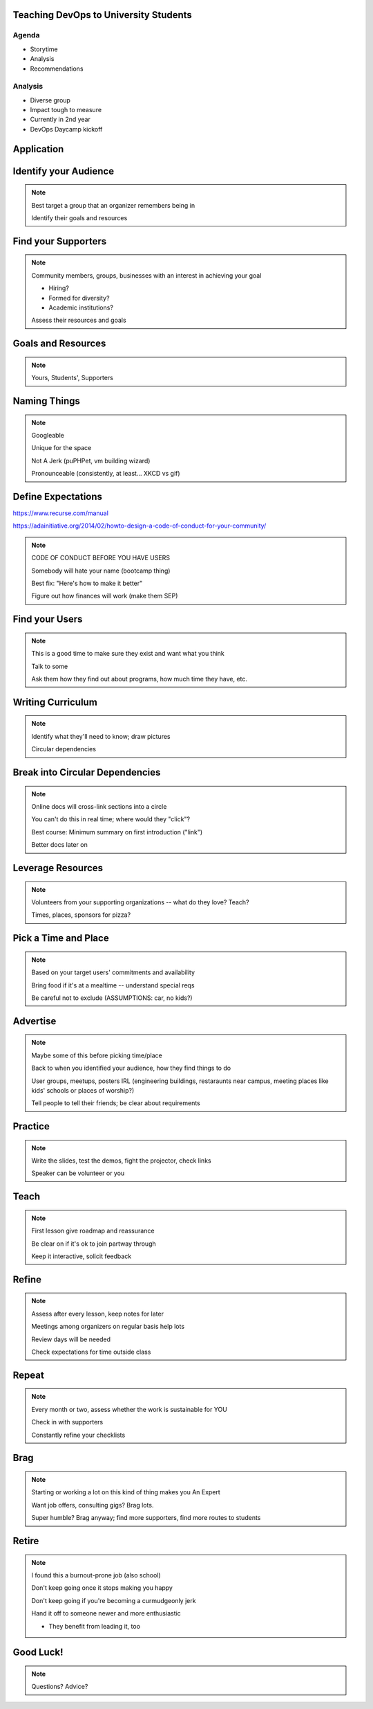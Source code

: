 ======================================
Teaching DevOps to University Students
======================================

.. slide:: 

    |
    |

    Emily Dunham

    edunham@edunham.net

    edunham on IRC, no Twitter

    talks.edunham.net/openwest2015/devops

Agenda
------

* Storytime

* Analysis

* Recommendations


.. slide::

    .. figure:: /_static/corvallis.png
        :class: fill

    .. note:: Hi. I'm Emily Dunham. CS student at Oregon State University. 

              * FIRST team 847 captain, programmer, mechanical design
              * OSU Robotics Club VP for ~2yrs
              * OSU Linux Users Group VP then president
              * TA and peer advisor for OSU EECS department
              * ... and assorted other stuff.

.. slide::

    .. figure:: /_static/osl_logo.png
        :class: fill

    .. note:: 
        Been coding on and off since 2008, but didn't get into OSS till
        joining OSL in spring 2011 (recruited at Beaver BarCamp)

        ... I almost didn't get involved with OSS at all. 

        I thought I might want to sysadmin, interviewed and they made me a
        dev. Did that for a year including summer, interned at Intel the next
        summer, TAed for a while, came back to OSL as a sysadmin in December
        2012.  

.. slide::

    .. figure:: /_static/teddybear.jpg
        :class: fill

    .. note:: Founded in 2004, primarily student-driven
        There was a brief time when there were no full-timers at all. Thanks
        to support from wonderful humans including Shay Dakan and Curt
        Pedersen among many many others, we continued growing and hosting lots
        of projects. See osuosl.org for details...

        OSL was originally part of network services and operated almost
        independently of the academic departments. 

        I happily sysadminned for that year and the next summer before some
        major transitions...
         ~20 students, 4 full-timers in 2014

.. slide::

    .. figure:: /_static/oregonian.png
        :class: fill

    .. note::  Due to some bureaucracy, the OSL got moved from network
        services to the school of Electrical Engineering and Computer Science. 

.. slide::

    .. figure:: /_static/eecssite.png
        :class: fill

    .. note:: So I start hearing about how the goal is to reach *a hundred*
        students a year... this sounds pretty crazy, also awesome. 

.. slide::

    .. figure:: /_static/calendar.png
        :align: center

    .. note:: Some time passes and it becomes obvious that no way will anyone
        have sufficient free time to make this happen. It's "somebody else's
        problem". 

.. slide::

    .. figure:: /_static/brain.jpg
        :align: center

    .. note:: So a few of us sysadmins start talking about how we could fix
        this.

.. slide:: 

    .. figure:: /_static/braindump.png
        :align: center

    .. note:: Portland State University does this neat Brain Dump program,
        which was originally for training new network admin students more
        efficiently... 

        * Clear, focused purpose (make PSU sysadmins), good win criterion
        * ~10yrs old, well-established, grew organically out of mentorship
        * infrastructure in place, real systems to administer
        * The Deal

.. slide:: 

    .. figure:: /_static/opsschool.png
        :class: fill

    .. note:: There's kind of an online sysadmin training program called
        opsschool, great for self-teaching to fill in the gaps if you already
        know a bit... 

        * curriculum is very incomplete right now
        * tends to be extremely old-school
        * only really text -- few hands-on exercises w/ sufficient guidance

.. slide:: 

    .. figure:: /_static/cookies.jpg
        :class: fill

    .. note:: Did you know that opsschool sends you cookies once you
        contribute enough? You should contribute.

.. slide:: 

    .. figure:: /_static/cs312.png
        :class: fill

    .. note:: My boss used to teach a course in Linux systems administration.
        The problem... not offered ever, despite interest from students,
        because none of the fulltimers have time to teach it. The curriculum
        is licensed CC noncommercial sharealike :)
        http://osuosl.org/students/cs312

.. slide:: 

    We're combining these things:

    * Audience is total newbies
    * Goal is make open source contributors
    * Teaching devops
    * Extracurricular through school year
    * Hands-on
    * "The Deal"

.. slide:: 

    .. figure:: /_static/nametag.png
        :class: fill

    .. note:: Naming things is HARD.

        Brought the partially-complete idea to boss, tentatively calling
        it mindmelt after braindump... argued about name until settling on his
        suggestion of DevOps Bootcamp. Buzzwordy but descriptive and not taken
        elsewhere.

.. slide:: 

    .. figure:: /_static/dobcsite.png
        :class: fill

    .. note:: Centralized a site and wrote down mission, goals, audience, etc.
        Super important to do this early so everybody's on the same page -- it
        solves so many arguments before they start. 

        Using Sphinx (the readthedocs thing) but locally hosted because we
        have the infra, though RTD would've been ok too

        Now it's time to start on curriculum...

.. slide:: 

    .. figure:: /_static/puzzle.jpg
        :class: fill

    .. note:: Have you ever tried to pull apart your knowledge of a subject
        with which you're intimately familiar? Saying to a newbie "let me just
        step back and begin at the beginning" then realizing you don't know
        where the "actual beginning" even is? Welcome to writing curriculum.

.. slide:: 

    .. figure:: /_static/gplus.png
        :class: fill

    .. note:: Format of our meetings: 2 hours each thursday, roughly half and
        half development / ops topics

        Screencast over Google Hangouts -- early feedback is that the videos
        help people not in Corvallis, plus makes it easier for students to
        catch up ("the deal")

        Unifying the hardware -- should have a single boot USB that brings up
        EVERYTHING 

            * logged-in g+ account with hangout perms
            * working VM
            * all the slides
            * able to talk to projector

        

.. slide:: 

    .. figure:: /_static/balance.jpg
        :class: fill

    .. note:: Time management is hard, keeping it hands-on is hard, balancing
        dev stuff and ops stuff is hard. Keeping it interesting and engaging
        is hard. 

.. slide:: 

    .. figure:: /_static/thinker.jpg
        :class: fill

    .. note:: The fix is self-awareness. Pay attention to what you're doing,
        how it's recieved. Constantly adapt based on subtle feedback. Analyze
        each meeting afterwards for how things worked, what went well, ideas
        of what to try next time. Don't be mean.

.. slide:: 

    .. figure:: /_static/hourglass.jpg
        :align: center
        :scale: 30%

    .. note:: Time management is hard for everybody. To help...
        * students: Have clear expectations and send appropriate reminder
          emails
        * Presenters: Communicate about when to remind of talk, schedule early
          to be flexible with their schedules
        * yourself: Keep a calendar or list that you check regularly of
          deadlines, broken into the smallest pieces you find useful (big
          tasks are scary)

.. slide:: 

    .. figure:: /_static/youtube.png
        :align: center

    .. note:: We've done 10 lessons so far through the year. 
        * Several hands-on review/catchup days
        * All students have VM running an app that they can hack on
            * text editor
            * git
            * databases, networking, how servers boot, filesystems,
              configuration
        * 1/2 to 2/3 have dropped since start, several new have joined through
          the year
            * Each lesson builds on the next, and student is better off in
              tech-related career for having been exposed to each set of
              concepts
        * Earlier in the year it was clearer where to go / what to do, spent
          more time preparing... time goes VERY fast. 

.. slide:: 

    .. figure:: /_static/dobc.jpg
        :align: center

    .. note:: Other results
        * good press
        * great resume thing
        * improved confidence and skills for speakers
        * better employment pipeline for osl -- we've actually seen these
          kids' skills, how fast they learn, how hard they work
        * continued interest from students, especially new students joining,
          is almost a problem
        * Preparing to run it again next year
            * passing the torch, documenting everything

.. slide:: 

    .. figure:: /_static/audience.jpg
        :class: fill

    .. note:: What do YOU want out of this? Why are you here? What do you want
        to learn from me? What are you trying to build? How can I help you?

Analysis
--------

* Diverse group

* Impact tough to measure

* Currently in 2nd year

* DevOps Daycamp kickoff

===========  
Application
===========

======================
Identify your Audience
======================

.. note:: 

    Best target a group that an organizer remembers being in

    Identify their goals and resources

====================
Find your Supporters
====================

.. note:: 

    Community members, groups, businesses with an interest in achieving your
    goal

    * Hiring?

    * Formed for diversity? 

    * Academic institutions?

    Assess their resources and goals

===================
Goals and Resources
===================

.. note:: 

    Yours, Students', Supporters

=============    
Naming Things
=============    

.. note:: 

    Googleable

    Unique for the space

    Not A Jerk (puPHPet, vm building wizard)

    Pronounceable (consistently, at least... XKCD vs gif)

===================
Define Expectations
===================

https://www.recurse.com/manual

https://adainitiative.org/2014/02/howto-design-a-code-of-conduct-for-your-community/

.. note:: 

    CODE OF CONDUCT BEFORE YOU HAVE USERS

    Somebody will hate your name (bootcamp thing)

    Best fix: "Here's how to make it better"

    Figure out how finances will work (make them SEP)

===============
Find your Users
===============

.. note:: 
    
    This is a good time to make sure they exist and want what you think

    Talk to some

    Ask them how they find out about programs, how much time they have, etc.

==================
Writing Curriculum
==================

.. note:: 

    Identify what they'll need to know; draw pictures

    Circular dependencies


================================
Break into Circular Dependencies
================================

.. note:: 

    Online docs will cross-link sections into a circle

    You can't do this in real time; where would they "click"?

    Best course: Minimum summary on first introduction ("link")

    Better docs later on

==================
Leverage Resources
==================

.. note:: 

    Volunteers from your supporting organizations -- what do they love? Teach?

    Times, places, sponsors for pizza?

=====================
Pick a Time and Place
=====================

.. note:: 

    Based on your target users' commitments and availability

    Bring food if it's at a mealtime -- understand special reqs

    Be careful not to exclude (ASSUMPTIONS: car, no kids?)

=========
Advertise
=========

.. note:: 

    Maybe some of this before picking time/place

    Back to when you identified your audience, how they find things to do

    User groups, meetups, posters IRL (engineering buildings, restaraunts near
    campus, meeting places  like kids' schools or places of worship?)

    Tell people to tell their friends; be clear about requirements


========
Practice
========

.. note:: 

    Write the slides, test the demos, fight the projector, check links

    Speaker can be volunteer or you


=====    
Teach
=====

.. note:: 

    First lesson give roadmap and reassurance

    Be clear on if it's ok to join partway through

    Keep it interactive, solicit feedback


======
Refine
======

.. note:: 

    Assess after every lesson, keep notes for later

    Meetings among organizers on regular basis help lots

    Review days will be needed

    Check expectations for time outside class


======    
Repeat
======

.. note::

    Every month or two, assess whether the work is sustainable for YOU
    
    Check in with supporters

    Constantly refine your checklists

====
Brag
====

.. note:: 

    Starting or working a lot on this kind of thing makes you An Expert

    Want job offers, consulting gigs? Brag lots. 

    Super humble? Brag anyway; find more supporters, find more routes to
    students

======    
Retire
======

.. note:: 

    I found this a burnout-prone job (also school)

    Don't keep going once it stops making you happy

    Don't keep going if you're becoming a curmudgeonly jerk

    Hand it off to someone newer and more enthusiastic

    * They benefit from leading it, too


==========    
Good Luck!    
==========

.. note:: Questions? Advice? 

.. slide:: 

    |
    |

    Emily Dunham

    edunham@edunham.net

    edunham on IRC, no Twitter

    talks.edunham.net/openwest2015/devops

    devopsbootcamp.osuosl.org

    devopsbootcamp@osuosl.org (organizers list)

